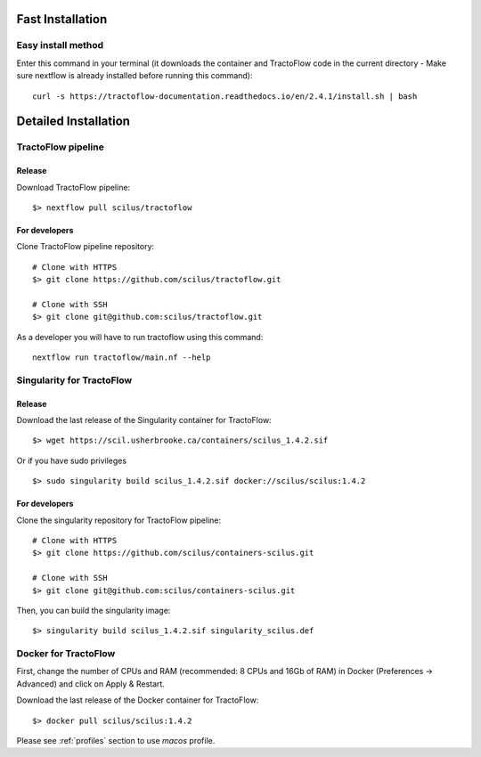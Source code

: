 Fast Installation
=================

Easy install method
-------------------

Enter this command in your terminal (it downloads the container and TractoFlow code in the current directory - Make sure nextflow is already installed before running this command):
::

    curl -s https://tractoflow-documentation.readthedocs.io/en/2.4.1/install.sh | bash


Detailed Installation
=====================

TractoFlow pipeline
-------------------

Release
#######

Download TractoFlow pipeline:

::

    $> nextflow pull scilus/tractoflow

For developers
##############

Clone TractoFlow pipeline repository:

::

    # Clone with HTTPS
    $> git clone https://github.com/scilus/tractoflow.git

    # Clone with SSH
    $> git clone git@github.com:scilus/tractoflow.git

As a developer you will have to run tractoflow using this command:

::

  nextflow run tractoflow/main.nf --help

.. _singularity-tractoflow:

Singularity for TractoFlow
--------------------------

Release
#######

Download the last release of the Singularity container for TractoFlow:

::

    $> wget https://scil.usherbrooke.ca/containers/scilus_1.4.2.sif

Or if you have sudo privileges

::

    $> sudo singularity build scilus_1.4.2.sif docker://scilus/scilus:1.4.2

For developers
##############

Clone the singularity repository for TractoFlow pipeline:

::

    # Clone with HTTPS
    $> git clone https://github.com/scilus/containers-scilus.git

    # Clone with SSH
    $> git clone git@github.com:scilus/containers-scilus.git

Then, you can build the singularity image:

::

    $> singularity build scilus_1.4.2.sif singularity_scilus.def

.. _docker-tractoflow:

Docker for TractoFlow
---------------------

First, change the number of CPUs and RAM (recommended: 8 CPUs and 16Gb of RAM) in
Docker (Preferences -> Advanced) and click on Apply & Restart.

Download the last release of the Docker container for TractoFlow:

::

    $> docker pull scilus/scilus:1.4.2

Please see :ref:`profiles` section to use `macos` profile.
